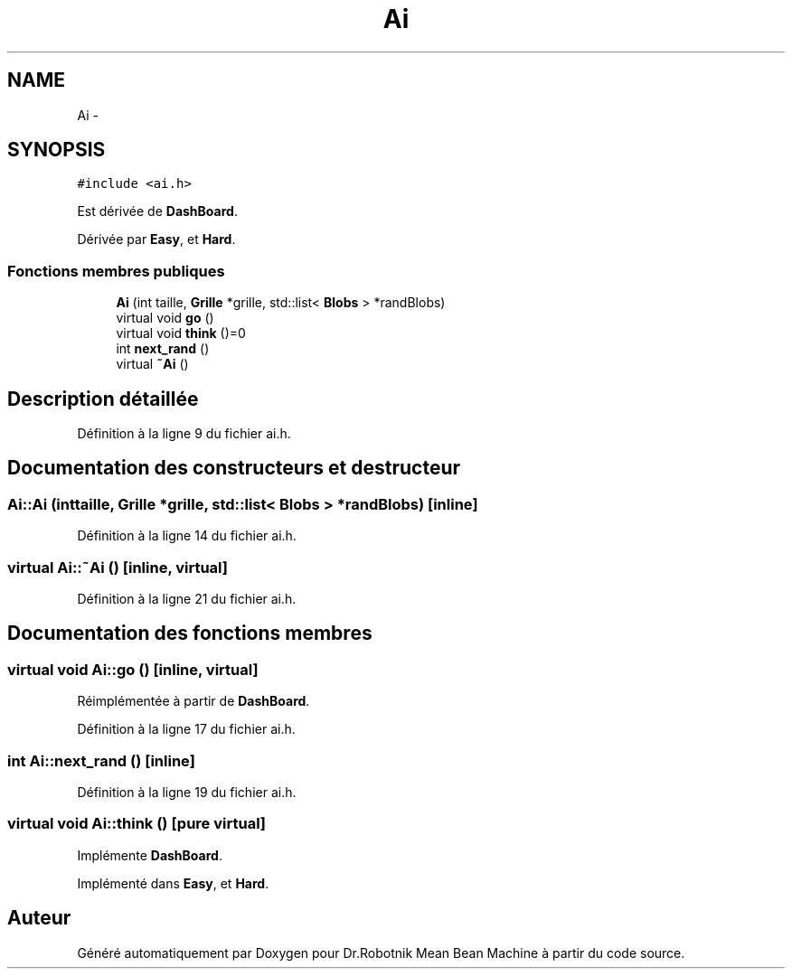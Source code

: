 .TH "Ai" 3 "Mon May 9 2011" "Version 1.0" "Dr.Robotnik Mean Bean Machine" \" -*- nroff -*-
.ad l
.nh
.SH NAME
Ai \- 
.SH SYNOPSIS
.br
.PP
.PP
\fC#include <ai.h>\fP
.PP
Est dérivée de \fBDashBoard\fP.
.PP
Dérivée par \fBEasy\fP, et \fBHard\fP.
.SS "Fonctions membres publiques"

.in +1c
.ti -1c
.RI "\fBAi\fP (int taille, \fBGrille\fP *grille, std::list< \fBBlobs\fP > *randBlobs)"
.br
.ti -1c
.RI "virtual void \fBgo\fP ()"
.br
.ti -1c
.RI "virtual void \fBthink\fP ()=0"
.br
.ti -1c
.RI "int \fBnext_rand\fP ()"
.br
.ti -1c
.RI "virtual \fB~Ai\fP ()"
.br
.in -1c
.SH "Description détaillée"
.PP 
Définition à la ligne 9 du fichier ai.h.
.SH "Documentation des constructeurs et destructeur"
.PP 
.SS "Ai::Ai (inttaille, \fBGrille\fP *grille, std::list< \fBBlobs\fP > *randBlobs)\fC [inline]\fP"
.PP
Définition à la ligne 14 du fichier ai.h.
.SS "virtual Ai::~Ai ()\fC [inline, virtual]\fP"
.PP
Définition à la ligne 21 du fichier ai.h.
.SH "Documentation des fonctions membres"
.PP 
.SS "virtual void Ai::go ()\fC [inline, virtual]\fP"
.PP
Réimplémentée à partir de \fBDashBoard\fP.
.PP
Définition à la ligne 17 du fichier ai.h.
.SS "int Ai::next_rand ()\fC [inline]\fP"
.PP
Définition à la ligne 19 du fichier ai.h.
.SS "virtual void Ai::think ()\fC [pure virtual]\fP"
.PP
Implémente \fBDashBoard\fP.
.PP
Implémenté dans \fBEasy\fP, et \fBHard\fP.

.SH "Auteur"
.PP 
Généré automatiquement par Doxygen pour Dr.Robotnik Mean Bean Machine à partir du code source.

